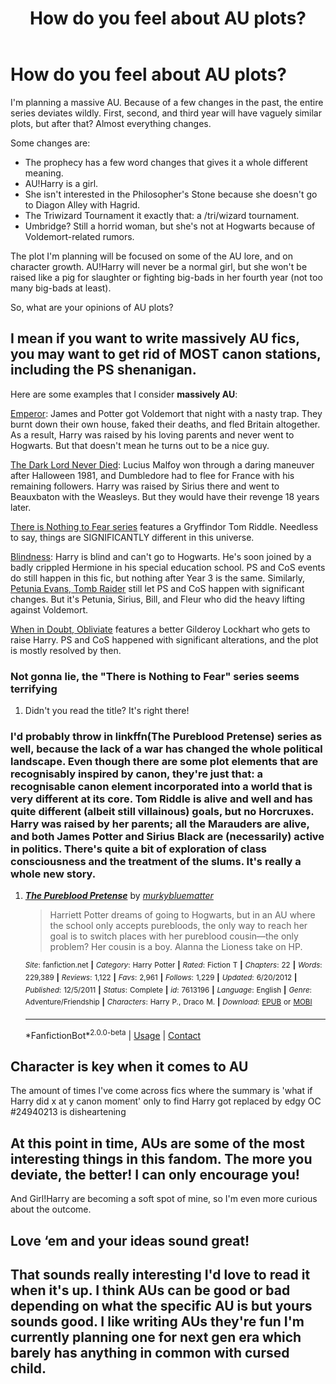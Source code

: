#+TITLE: How do you feel about AU plots?

* How do you feel about AU plots?
:PROPERTIES:
:Author: airhead_gemini
:Score: 8
:DateUnix: 1608484326.0
:DateShort: 2020-Dec-20
:FlairText: Discussion
:END:
I'm planning a massive AU. Because of a few changes in the past, the entire series deviates wildly. First, second, and third year will have vaguely similar plots, but after that? Almost everything changes.

Some changes are:

- The prophecy has a few word changes that gives it a whole different meaning.
- AU!Harry is a girl.
- She isn't interested in the Philosopher's Stone because she doesn't go to Diagon Alley with Hagrid.
- The Triwizard Tournament it exactly that: a /tri/wizard tournament.
- Umbridge? Still a horrid woman, but she's not at Hogwarts because of Voldemort-related rumors.

The plot I'm planning will be focused on some of the AU lore, and on character growth. AU!Harry will never be a normal girl, but she won't be raised like a pig for slaughter or fighting big-bads in her fourth year (not too many big-bads at least).

So, what are your opinions of AU plots?


** I mean if you want to write *massively AU* fics, you may want to get rid of MOST canon stations, including the PS shenanigan.

Here are some examples that I consider *massively AU*:

[[https://www.fanfiction.net/s/5904185/1/Emperor][Emperor]]: James and Potter got Voldemort that night with a nasty trap. They burnt down their own house, faked their deaths, and fled Britain altogether. As a result, Harry was raised by his loving parents and never went to Hogwarts. But that doesn't mean he turns out to be a nice guy.

[[https://www.fanfiction.net/s/11773877/1/The-Dark-Lord-Never-Died][The Dark Lord Never Died]]: Lucius Malfoy won through a daring maneuver after Halloween 1981, and Dumbledore had to flee for France with his remaining followers. Harry was raised by Sirius there and went to Beauxbaton with the Weasleys. But they would have their revenge 18 years later.

[[https://www.archiveofourown.org/series/1087368][There is Nothing to Fear series]] features a Gryffindor Tom Riddle. Needless to say, things are SIGNIFICANTLY different in this universe.

[[https://www.fanfiction.net/s/10937871/1/Blindness][Blindness]]: Harry is blind and can't go to Hogwarts. He's soon joined by a badly crippled Hermione in his special education school. PS and CoS events do still happen in this fic, but nothing after Year 3 is the same. Similarly, [[https://www.fanfiction.net/s/13052802/1/Petunia-Evans-Tomb-Raider][Petunia Evans, Tomb Raider]] still let PS and CoS happen with significant changes. But it's Petunia, Sirius, Bill, and Fleur who did the heavy lifting against Voldemort.

[[https://www.fanfiction.net/s/6635363/1/When-In-Doubt-Obliviate][When in Doubt, Obliviate]] features a better Gilderoy Lockhart who gets to raise Harry. PS and CoS happened with significant alterations, and the plot is mostly resolved by then.
:PROPERTIES:
:Author: InquisitorCOC
:Score: 9
:DateUnix: 1608488053.0
:DateShort: 2020-Dec-20
:END:

*** Not gonna lie, the "There is Nothing to Fear" series seems terrifying
:PROPERTIES:
:Author: airhead_gemini
:Score: 1
:DateUnix: 1608489757.0
:DateShort: 2020-Dec-20
:END:

**** Didn't you read the title? It's right there!
:PROPERTIES:
:Author: thrawnca
:Score: 4
:DateUnix: 1608509303.0
:DateShort: 2020-Dec-21
:END:


*** I'd probably throw in linkffn(The Pureblood Pretense) series as well, because the lack of a war has changed the whole political landscape. Even though there are some plot elements that are recognisably inspired by canon, they're just that: a recognisable canon element incorporated into a world that is very different at its core. Tom Riddle is alive and well and has quite different (albeit still villainous) goals, but no Horcruxes. Harry was raised by her parents; all the Marauders are alive, and both James Potter and Sirius Black are (necessarily) active in politics. There's quite a bit of exploration of class consciousness and the treatment of the slums. It's really a whole new story.
:PROPERTIES:
:Author: thrawnca
:Score: 1
:DateUnix: 1608509875.0
:DateShort: 2020-Dec-21
:END:

**** [[https://www.fanfiction.net/s/7613196/1/][*/The Pureblood Pretense/*]] by [[https://www.fanfiction.net/u/3489773/murkybluematter][/murkybluematter/]]

#+begin_quote
  Harriett Potter dreams of going to Hogwarts, but in an AU where the school only accepts purebloods, the only way to reach her goal is to switch places with her pureblood cousin---the only problem? Her cousin is a boy. Alanna the Lioness take on HP.
#+end_quote

^{/Site/:} ^{fanfiction.net} ^{*|*} ^{/Category/:} ^{Harry} ^{Potter} ^{*|*} ^{/Rated/:} ^{Fiction} ^{T} ^{*|*} ^{/Chapters/:} ^{22} ^{*|*} ^{/Words/:} ^{229,389} ^{*|*} ^{/Reviews/:} ^{1,122} ^{*|*} ^{/Favs/:} ^{2,961} ^{*|*} ^{/Follows/:} ^{1,229} ^{*|*} ^{/Updated/:} ^{6/20/2012} ^{*|*} ^{/Published/:} ^{12/5/2011} ^{*|*} ^{/Status/:} ^{Complete} ^{*|*} ^{/id/:} ^{7613196} ^{*|*} ^{/Language/:} ^{English} ^{*|*} ^{/Genre/:} ^{Adventure/Friendship} ^{*|*} ^{/Characters/:} ^{Harry} ^{P.,} ^{Draco} ^{M.} ^{*|*} ^{/Download/:} ^{[[http://www.ff2ebook.com/old/ffn-bot/index.php?id=7613196&source=ff&filetype=epub][EPUB]]} ^{or} ^{[[http://www.ff2ebook.com/old/ffn-bot/index.php?id=7613196&source=ff&filetype=mobi][MOBI]]}

--------------

*FanfictionBot*^{2.0.0-beta} | [[https://github.com/FanfictionBot/reddit-ffn-bot/wiki/Usage][Usage]] | [[https://www.reddit.com/message/compose?to=tusing][Contact]]
:PROPERTIES:
:Author: FanfictionBot
:Score: 1
:DateUnix: 1608509900.0
:DateShort: 2020-Dec-21
:END:


** Character is key when it comes to AU

The amount of times I've come across fics where the summary is 'what if Harry did x at y canon moment' only to find Harry got replaced by edgy OC #24940213 is disheartening
:PROPERTIES:
:Author: Bleepbloopbotz2
:Score: 7
:DateUnix: 1608485494.0
:DateShort: 2020-Dec-20
:END:


** At this point in time, AUs are some of the most interesting things in this fandom. The more you deviate, the better! I can only encourage you!

And Girl!Harry are becoming a soft spot of mine, so I'm even more curious about the outcome.
:PROPERTIES:
:Author: croisillon
:Score: 6
:DateUnix: 1608493730.0
:DateShort: 2020-Dec-20
:END:


** Love ‘em and your ideas sound great!
:PROPERTIES:
:Author: lunaaquilo
:Score: 5
:DateUnix: 1608485112.0
:DateShort: 2020-Dec-20
:END:


** That sounds really interesting I'd love to read it when it's up. I think AUs can be good or bad depending on what the specific AU is but yours sounds good. I like writing AUs they're fun I'm currently planning one for next gen era which barely has anything in common with cursed child.
:PROPERTIES:
:Author: AboutToStepOnASnake
:Score: 2
:DateUnix: 1608495275.0
:DateShort: 2020-Dec-20
:END:
